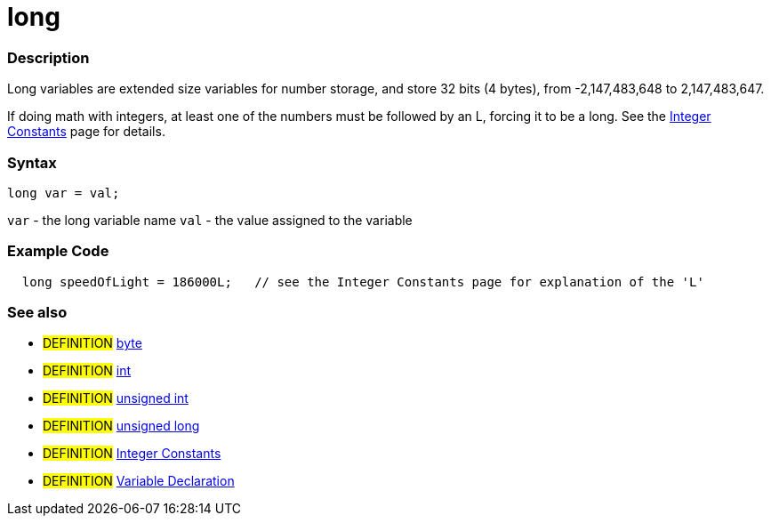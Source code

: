 :source-highlighter: pygments
:pygments-style: arduino
:ext-relative: adoc


= long


// OVERVIEW SECTION STARTS
[#overview]
--

[float]
=== Description
Long variables are extended size variables for number storage, and store 32 bits (4 bytes), from -2,147,483,648 to 2,147,483,647.

If doing math with integers, at least one of the numbers must be followed by an L, forcing it to be a long. See the link:integerConstant{ext-relative}[Integer Constants] page for details.
[%hardbreaks]

[float]
=== Syntax

`long var = val;`

`var` - the long variable name
`val` - the value assigned to the variable
[%hardbreaks]
--
// OVERVIEW SECTION ENDS




// HOW TO USE SECTION STARTS
[#howtouse]
--

[float]
=== Example Code
// Describe what the example code is all about and add relevant code   ►►►►► THIS SECTION IS MANDATORY ◄◄◄◄◄


[source,arduino]
----
  long speedOfLight = 186000L;   // see the Integer Constants page for explanation of the 'L'
----
[%hardbreaks]


[float]
=== See also
// Link relevant content by category, such as other Reference terms (please add the tag #LANGUAGE#),
// definitions (please add the tag #DEFINITION#), and examples of Projects and Tutorials
// (please add the tag #EXAMPLE#)  ►►►►► THIS SECTION IS MANDATORY ◄◄◄◄◄
[role="definition"]
* #DEFINITION# link:byte{ext-relative}[byte] +
* #DEFINITION# link:int{ext-relative}[int] +
* #DEFINITION# link:unsignedInt{ext-relative}[unsigned int] +
* #DEFINITION# link:unsignedLong{ext-relative}[unsigned long] +
* #DEFINITION# link:../Constants/integerConstant{ext-relative}[Integer Constants] +
* #DEFINITION# link:../variableDeclaration{ext-relative}[Variable Declaration]

--
// HOW TO USE SECTION ENDS
